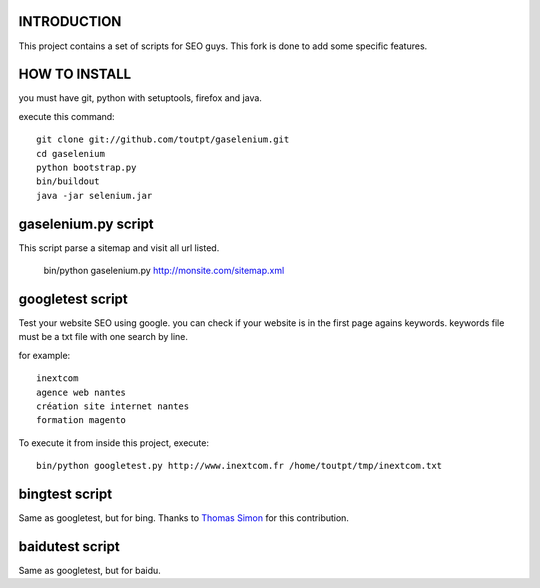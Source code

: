 INTRODUCTION
============

This project contains a set of scripts for SEO guys.
This fork is done to add some specific features.

HOW TO INSTALL
==============

you must have git, python with setuptools, firefox and java.

execute this command::

    git clone git://github.com/toutpt/gaselenium.git
    cd gaselenium
    python bootstrap.py
    bin/buildout
    java -jar selenium.jar

gaselenium.py script
====================

This script parse a sitemap and visit all url listed.

    bin/python gaselenium.py http://monsite.com/sitemap.xml

googletest script
=================

Test your website SEO using google. you can check if your website is in the first page agains keywords.
keywords file must be a txt file with one search by line.

for example::

    inextcom
    agence web nantes
    création site internet nantes
    formation magento

To execute it from inside this project, execute::

    bin/python googletest.py http://www.inextcom.fr /home/toutpt/tmp/inextcom.txt

bingtest script
===============

Same as googletest, but for bing. Thanks to `Thomas Simon <mailto:thomas.simon@inextcom.fr>`_ for this contribution.

baidutest script
================

Same as googletest, but for baidu.

